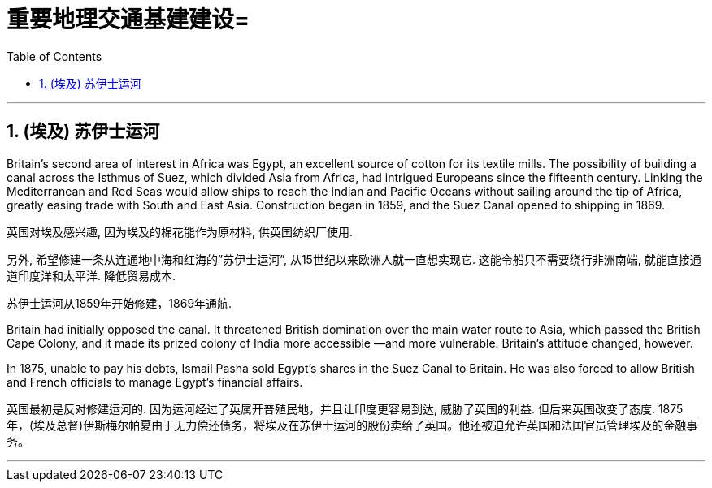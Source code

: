 
= 重要地理交通基建建设=
:toc: left
:toclevels: 3
:sectnums:
:stylesheet: myAdocCss.css

'''


== (埃及) 苏伊士运河

Britain’s second area of interest in Africa was Egypt, an excellent source of cotton for its textile mills. The possibility of building a canal across the Isthmus of Suez, which divided Asia from Africa, had intrigued Europeans since the fifteenth century. Linking the Mediterranean and Red Seas would allow ships to reach the Indian and Pacific Oceans without sailing around the tip of Africa, greatly easing trade with South and East Asia. Construction began in 1859, and the Suez Canal opened to shipping in 1869.

英国对埃及感兴趣, 因为埃及的棉花能作为原材料, 供英国纺织厂使用.

另外, 希望修建一条从连通地中海和红海的”苏伊士运河”, 从15世纪以来欧洲人就一直想实现它. 这能令船只不需要绕行非洲南端, 就能直接通道印度洋和太平洋. 降低贸易成本.

苏伊士运河从1859年开始修建，1869年通航.

Britain had initially opposed the canal. It threatened British domination over the main water route to Asia, which passed the British Cape Colony, and it made its prized colony of India more accessible —and more vulnerable. Britain’s attitude changed, however.

In 1875, unable to pay his debts, Ismail Pasha sold Egypt’s shares in the Suez Canal to Britain. He was also forced to allow British and French officials to manage Egypt’s financial affairs.

英国最初是反对修建运河的. 因为运河经过了英属开普殖民地，并且让印度更容易到达, 威胁了英国的利益. 但后来英国改变了态度. 1875年，(埃及总督)伊斯梅尔帕夏由于无力偿还债务，将埃及在苏伊士运河的股份卖给了英国。他还被迫允许英国和法国官员管理埃及的金融事务。

'''